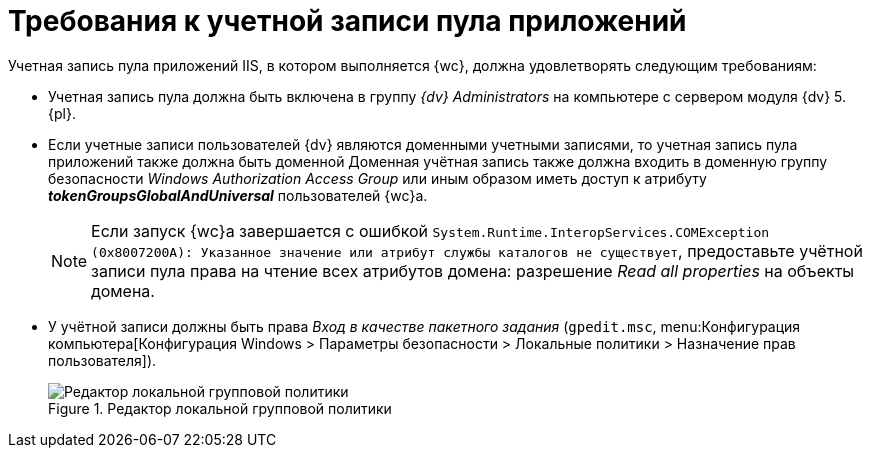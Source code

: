 = Требования к учетной записи пула приложений

Учетная запись пула приложений IIS, в котором выполняется {wc}, должна удовлетворять следующим требованиям:

* Учетная запись пула должна быть включена в группу _{dv} Administrators_ на компьютере с сервером модуля {dv} 5. {pl}.
* Если учетные записи пользователей {dv} являются доменными учетными записями, то учетная запись пула приложений также должна быть доменной Доменная учётная запись также должна входить в доменную группу безопасности _Windows Authorization Access Group_ или иным образом иметь доступ к атрибуту *_tokenGroupsGlobalAndUniversal_* пользователей {wc}а.
+
NOTE: Если запуск {wc}а завершается с ошибкой `System.Runtime.InteropServices.COMException (0x8007200A): Указанное значение или атрибут службы каталогов не существует`, предоставьте учётной записи пула права на чтение всех атрибутов домена: разрешение _Read all properties_ на объекты домена.
* У учётной записи должны быть права _Вход в качестве пакетного задания_ (`gpedit.msc`, menu:Конфигурация компьютера[Конфигурация Windows > Параметры безопасности > Локальные политики > Назначение прав пользователя]).
+
.Редактор локальной групповой политики
image::batchLogOn.png[Редактор локальной групповой политики]
